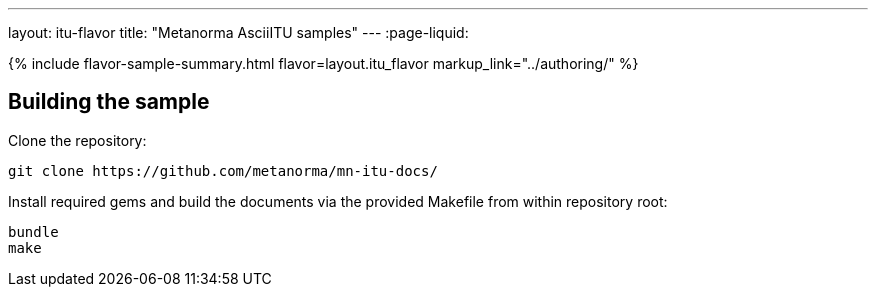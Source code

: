 ---
layout: itu-flavor
title: "Metanorma AsciiITU samples"
---
:page-liquid:

{% include flavor-sample-summary.html flavor=layout.itu_flavor
  markup_link="../authoring/" %}

== Building the sample

Clone the repository:

[source,console]
--
git clone https://github.com/metanorma/mn-itu-docs/
--

Install required gems and build the documents via the provided Makefile from within repository root:

[source,console]
--
bundle
make
--
